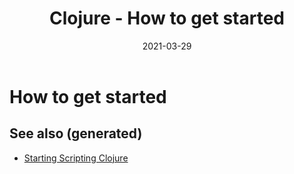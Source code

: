 #+TITLE: Clojure - How to get started
#+OPTIONS: toc:nil
#+ROAM_ALIAS: clj/beginner clj/how-to-get-started
#+ROAM_TAGS: clj/beginner
#+DATE: 2021-03-29

* How to get started


** See also (generated)

   - [[file:../cards/202005291001-starting_scripting_clojure.org][Starting Scripting Clojure]]

